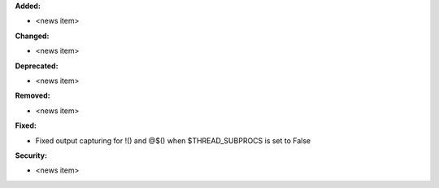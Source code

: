 **Added:**

* <news item>

**Changed:**

* <news item>

**Deprecated:**

* <news item>

**Removed:**

* <news item>

**Fixed:**

* Fixed output capturing for !() and @$() when $THREAD_SUBPROCS is set to False

**Security:**

* <news item>
